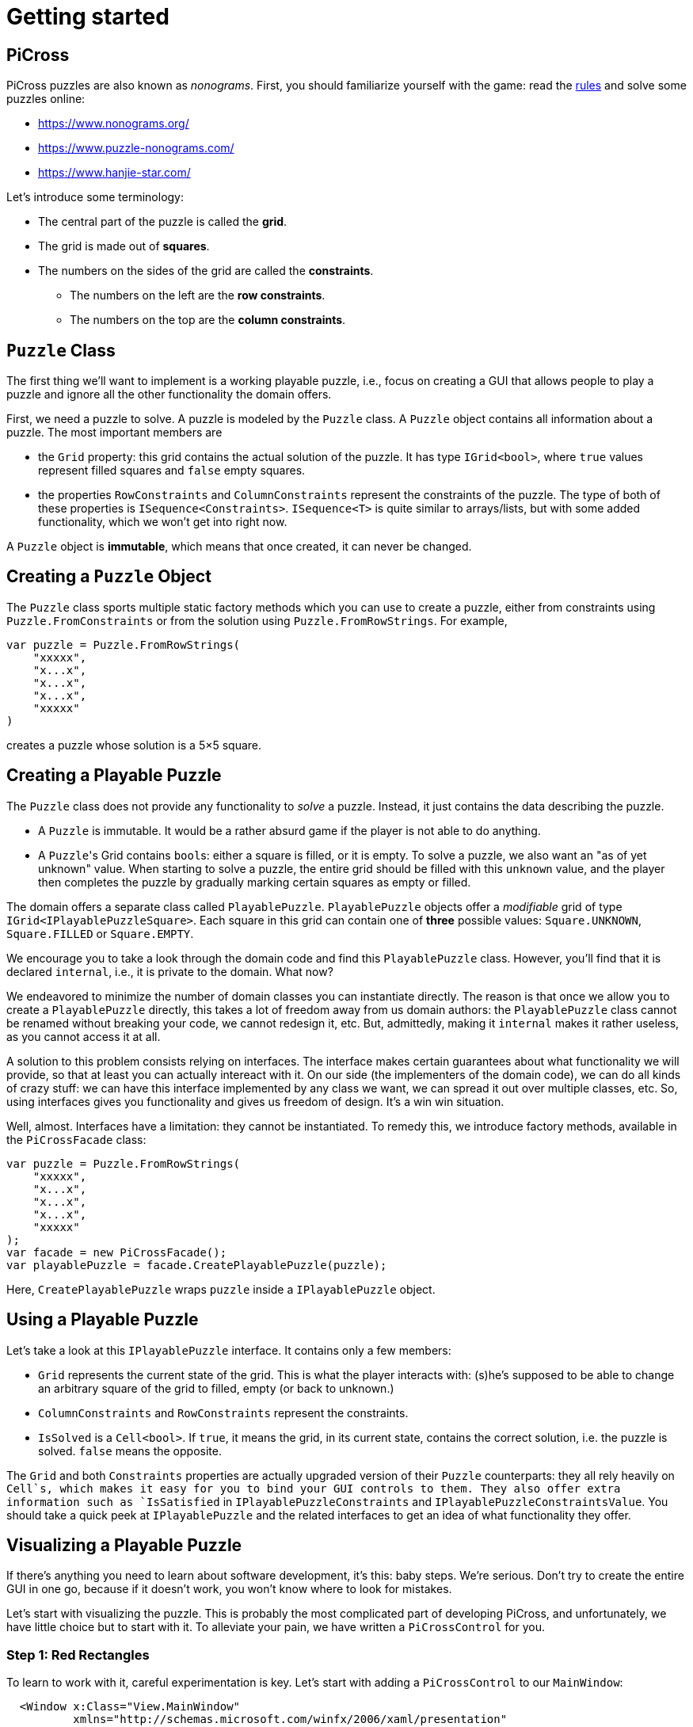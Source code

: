 = Getting started

== PiCross

PiCross puzzles are also known as __nonograms__.
First, you should familiarize yourself with the game: read the https://en.wikipedia.org/wiki/Nonogram[rules]
and solve some puzzles online:

* https://www.nonograms.org/
* https://www.puzzle-nonograms.com/
* https://www.hanjie-star.com/

Let's introduce some terminology:

* The central part of the puzzle is called the *grid*.
* The grid is made out of *squares*.
* The numbers on the sides of the grid are called the *constraints*.
** The numbers on the left are the *row constraints*.
** The numbers on the top are the *column constraints*.

== `Puzzle` Class

The first thing we'll want to implement is a working playable puzzle, i.e., focus on creating a GUI that allows people to play a puzzle and ignore all the other functionality the domain offers.

First, we need a puzzle to solve.
A puzzle is modeled by the `Puzzle` class.
A `Puzzle` object contains all information about a puzzle.
The most important members are

* the `Grid` property: this grid contains the actual solution of the puzzle. It has type
 `IGrid<bool>`, where `true` values represent filled squares and `false` empty squares.
* the properties `RowConstraints` and `ColumnConstraints` represent the constraints of the puzzle.
  The type of both of these properties is `ISequence<Constraints>`. `ISequence<T>` is quite similar to
  arrays/lists, but with some added functionality, which we won't get into right now.

A `Puzzle` object is *immutable*, which means that once created, it can never be changed.

== Creating a `Puzzle` Object

The `Puzzle` class sports multiple static factory methods which you can use to create a puzzle,
either from constraints using `Puzzle.FromConstraints` or from the solution using `Puzzle.FromRowStrings`.
For example,

[source,csharp]
----
var puzzle = Puzzle.FromRowStrings(
    "xxxxx",
    "x...x",
    "x...x",
    "x...x",
    "xxxxx"
)
----

creates a puzzle whose solution is a 5&times;5 square.

== Creating a Playable Puzzle

The `Puzzle` class does not provide any functionality to __solve__ a puzzle.
Instead, it just contains the data describing the puzzle.

* A `Puzzle` is immutable. It would be a rather absurd game if the player
  is not able to do anything.
* A ``Puzzle``'s Grid contains ``bool``s: either a square is filled, or it is empty.
  To solve a puzzle, we also want an "as of yet unknown" value.
  When starting to solve a puzzle, the entire grid should be filled with this `unknown` value, and the player then completes the puzzle by gradually marking certain squares as empty or filled.

The domain offers a separate class called `PlayablePuzzle`.
`PlayablePuzzle` objects offer a __modifiable__ grid of type `IGrid<IPlayablePuzzleSquare>`.
Each square in this grid can contain one of *three* possible values: `Square.UNKNOWN`, `Square.FILLED` or `Square.EMPTY`.

We encourage you to take a look through the domain code and find this `PlayablePuzzle` class.
However, you'll find that it is declared `internal`, i.e., it is private to the domain.
What now?

We endeavored to minimize the number of domain classes you can instantiate directly.
The reason is that once we allow you to create a `PlayablePuzzle` directly, this takes a lot of freedom away from us domain authors: the `PlayablePuzzle` class cannot be renamed without breaking your code, we cannot redesign it, etc.
But, admittedly, making it `internal` makes it rather useless, as you cannot access it at all.

A solution to this problem consists relying on interfaces.
The interface makes certain guarantees about what functionality we will provide, so that at least you can actually intereact with it.
On our side (the implementers of the domain code), we can do all kinds of crazy stuff: we can have this interface implemented by any class we want, we can spread it out over multiple classes, etc.
So, using interfaces gives you functionality and gives us freedom of design.
It's a win win situation.

Well, almost.
Interfaces have a limitation: they cannot be instantiated.
To remedy this, we introduce factory methods, available in the `PiCrossFacade` class:

[source,csharp]
----
var puzzle = Puzzle.FromRowStrings(
    "xxxxx",
    "x...x",
    "x...x",
    "x...x",
    "xxxxx"
);
var facade = new PiCrossFacade();
var playablePuzzle = facade.CreatePlayablePuzzle(puzzle);
----

Here, `CreatePlayablePuzzle` wraps `puzzle` inside a `IPlayablePuzzle` object.

== Using a Playable Puzzle

Let's take a look at this `IPlayablePuzzle` interface.
It contains only a few members:

* `Grid` represents the current state of the grid.
  This is what the player interacts with: (s)he's supposed to be able to change an arbitrary square of the grid to filled, empty (or back to unknown.)
* `ColumnConstraints` and `RowConstraints` represent the constraints.
* `IsSolved` is a `Cell<bool>`.
  If `true`, it means the grid, in its current state, contains the correct solution, i.e. the puzzle is solved.
  `false` means the opposite.

The `Grid` and both `Constraints` properties are actually upgraded version of their `Puzzle` counterparts: they all rely heavily on `Cell`s, which makes it easy for you to bind your GUI controls to them.
They also offer extra information such as `IsSatisfied` in `IPlayablePuzzleConstraints` and `IPlayablePuzzleConstraintsValue`.
You should take a quick peek at `IPlayablePuzzle` and the related interfaces to get an idea of what functionality they offer.

== Visualizing a Playable Puzzle

If there's anything you need to learn about software development, it's this: baby steps.
We're serious.
Don't try to create the entire GUI in one go, because if it doesn't work, you won't know where to look for mistakes.

Let's start with visualizing the puzzle.
This is probably the most complicated part of developing PiCross, and unfortunately, we have
little choice but to start with it.
To alleviate your pain, we have written a `PiCrossControl` for you.

### Step 1: Red Rectangles

To learn to work with it, careful experimentation is key.
Let's start with adding a `PiCrossControl` to our `MainWindow`:

```diff
  <Window x:Class="View.MainWindow"
          xmlns="http://schemas.microsoft.com/winfx/2006/xaml/presentation"
          xmlns:x="http://schemas.microsoft.com/winfx/2006/xaml"
          xmlns:d="http://schemas.microsoft.com/expression/blend/2008"
          xmlns:mc="http://schemas.openxmlformats.org/markup-compatibility/2006"
+         xmlns:controls="clr-namespace:View.Controls"
          mc:Ignorable="d"
          Title="MainWindow" Height="350" Width="525">
      <Grid>
+         <controls:PiCrossControl>
+         </controls:PiCrossControl>
      </Grid>
  </Window>
```

`PiCrossControl` cannot magically know what to show. We need to give it
some data. In WPF, this is geneerally done using dependency properties, so
let's explore what properties `PiCrossControl` has to offer. For this, you
can either take a look at its source code or use the XAML Designer help you.

The `Grid` property allows you to tell `PiCrossControl` which grid
to draw. The property's type is `IGrid<object>`, which means
you can pass along any object you wish. This raises the question:
how can `PiCrossControl` know how to draw that object?

`SquareTemplate` seems like an interesting property: it tells `PiCrossControl` how
to draw each square in the `Grid`. It looks as if we're now ready to get
something to appear on our screens.

First, we need a `IGrid<object>`. We can make one using `Grid.Create`.

```diff
  // Using declarations
+ using Grid = DataStructures.Grid;
+ using Size = DataStructures.Size;

  namespace View
  {
      /// <summary>
      /// Interaction logic for MainWindow.xaml
      /// </summary>
      public partial class MainWindow : Window
      {
          public MainWindow()
          {
              InitializeComponent();

+             var grid = Grid.Create<string>( new Size( 5, 5 ), p => "x" );
          }
      }
  }
```

Both WPF and our code define `Grid` and `Size`. If we were to simply use
`Grid` and `Size` in our code, the compiler would not know which one
we meant. The `using` declarations at the top of the file
resolve this ambiguity: it effectly tells the compiler
that whenever you write `Grid`, you men `DataStructures.Grid`.
Idem for `Size`.

The line added to `MainWindow`'s constructor creates a 5&times;5 grid
filled with `"x"`. Understanding the second parameter
is not important, but for those interested: it's an anonymous function
that given a parameter `p` (of type `Vector2D`, which is inferred by the compiler)
returns `"x"`.

So, now we've got a 5&times;5 grid filled with `"x"`es. It's a good enough start.
We'll fill it with more interesting values later on.
Let's focus now on finding a way to pass this grid along to our `PiCrossControl`.
The easiest way to achieve this is to give the control a name:

```diff
  <Grid>
-     <controls:PiCrossControl>
+     <controls:PiCrossControl x:Name="picrossControl">
      </controls:PiCrossControl>
  </Grid>
```

and to programmatically set its `Grid` property:

```diff
    public partial class MainWindow : Window
    {
        public MainWindow()
        {
            InitializeComponent();

            var grid = Grid.Create<string>( new Size( 5, 5 ), p => "x" );
+           picrossControl.Grid = grid;
        }
    }
```

Next, let's define a `SquareTemplate`.

```diff
  <Grid>
      <controls:PiCrossControl>
+         <controls:PiCrossControl.SquareTemplate>
+             <DataTemplate>
+                 <Rectangle Width="32" Height="32" Fill="Red" Stroke="Black" />
+             </DataTemplate>
+         </controls:PiCrossControl.SquareTemplate>
      </controls:PiCrossControl>
  </Grid>
```

Running your project should make a window appear with 5&times;5 red rectangles. Make sure
you understand why there are 25 such rectangles. Feel free to experiment a bit (e.g. change the rectangle's color
or grid's size) to verify your assumptions.

### Step 2: DataContexts

Every square is now drawn the same, i.e., as a red rectangle. For our game to be playable,
each square has to be able to adapt its looks depending on the state of the game. In the case of PiCross,
squares can have one of three states: empty, filled or unknown. The `SquareTemplate` needs
to be able to access that information and draw itself accordingly.

As with other WPF-controls relying on templates, we will rely on `DataContext`s to pass along information.
The `PiCrossControl` was given a `Grid` which right now contains nothing but `"x"`s. For each element
of the `Grid`, the `PiCrossControl` instantiates the `SquareTemplate` and sets its `DataContext` to
the corresponding element. Using bindings we can access the data stored in this `DataContext`.

Right now, we ignore the `"x"` value completely. Let's make it appear.
Instead of a `Rectangle`, we'll use a `TextBlock` whose `Text` property
is bound to the `Grid`'s corresponding value.

```diff
    <controls:PiCrossControl x:Name="picrossControl">
        <controls:PiCrossControl.SquareTemplate>
            <DataTemplate>
-               <Rectangle Width="32" Height="32" Fill="Red" Stroke="Black" />
+               <TextBlock Width="32" Height="32" Background="Red" Text="{Binding}" />
            </DataTemplate>
        </controls:PiCrossControl.SquareTemplate>
    </controls:PiCrossControl>
```

`{Binding}` means "take the value of the `DataContext` itself." Since
the `DataContext` always equals `"x"`, regardless of which square is being processed,
each `TextBlock`'s `Text` property should be set to `"x"`. You can verify this by launching
the application: a 5&times;5 grid of `x`'s should appear.

If this works, we know we have successfully accessed the `DataContext`. We can now
take the next step: make the `DataContext` different for each square.

### Step 3: Coordinates

We created our grid as follows:

```c#
var grid = Grid.Create<string>( new Size( 5, 5 ), p => "x" );
```

Instead of having each grid square be equal to `"x"`, let's have
it show the square's coordinates:

```diff
    public partial class MainWindow : Window
    {
        public MainWindow()
        {
            InitializeComponent();

-           var grid = Grid.Create<string>( new Size( 5, 5 ), p => "x" );
+           var grid = Grid.Create<string>( new Size( 5, 5 ), p => p.ToString() );
            picrossControl.Grid = grid;
        }
    }
```

Run the application to verify that the `x`s have indeed been replaced by coordinates.

### Step 4: Text Squares

Let's now switch to showing an actual puzzle.

```diff
    public partial class MainWindow : Window
    {
        public MainWindow()
        {
            InitializeComponent();

-           var grid = Grid.Create<string>( new Size( 5, 5 ), p => p.ToString() );
-           picrossControl.Grid = grid;

+           var puzzle = Puzzle.FromRowStrings(
+               "xxxxx",
+               "x...x",
+               "x...x",
+               "x...x",
+               "xxxxx"
+           );
+           var facade = new PiCrossFacade();
+           var playablePuzzle = facade.CreatePlayablePuzzle( puzzle );

+           picrossControl.Grid = playablePuzzle.Grid;
        }
    }
```

Let's run this to see what happens. You should see a 5&times;5 grid whose
squares contain some string starting with `PiCross`. The fact that there are 5&times;5
squares is a good sign. But where does that string come from?

`playablePuzzle.Grid` returns a grid, but what is its type?
Hovering over it makes a tooltip appear telling us
its type is `IGrid<IPlayablePuzzleSquare>`. `IPlayablePuzzleSquare`
is an interface; we'd prefer to know what the actual class is.
In order to find out, add a breakpoint on `MainWindow.MainWindow`'s last line.
Start the application in debug mode (F5). Hovering over `playablePuzzle.Grid`
should give you more detailed information: it's actually
a `PiCross.PlayablePuzzle.PlayablePuzzleSquare`!
This is probably what is being printed inside each square.
Let's check if we are correct about this.

Go dig into the domain and look for the `PlayablePuzzle` class. Within
it there should be a nested class `PlayablePuzzleSquare`. Extend it with a
`ToString()` method:

```diff
    private class PlayablePuzzleSquare : IPlayablePuzzleSquare
    {
        public PlayablePuzzleSquare( PlayablePuzzle parent, IVar<Square> contents, Vector2D position )
        {
            this.Contents = new PlayablePuzzleSquareContentsCell( parent, contents, position );
            this.Position = position;
        }

        Cell<Square> IPlayablePuzzleSquare.Contents => Contents;

        public PlayablePuzzleSquareContentsCell Contents { get; }

        public Vector2D Position { get; }

+       public override string ToString()
+       {
+           return "test!";
+       }
    }
```

Launch the application. Each square should now say `test!`.

During software development, it is important for you to fully comprehend what is happening.
Try to check your assumptions at each step, otherwise you might start building
things on shaky ground and sooner or later everything will collapse.
Don't let things "stay magical": the better students are those who are
willing to spend a couple of extra seconds getting a good grasp on what they are working with.

You can now remove the `ToString()` method, it serves little purpose.

Let's see what a `IPlayablePuzzleSquare` has to offer. Go to this interface's definition
in the domain code. You'll see it exposes two properties: `Contents` and `Position`.
The former sounds particularly interesting.

`Contents` is a `Cell<Square>`. `Cell` should sound familiar, so let's skip that
and go straight to `Square`. Read its documentation. Just like a `bool`
can only take on two different values (`true` and `false`), there are only three `Square` values:
`UNKNOWN`, `EMPTY` and `FILLED`. These are defined as static fields. This is particularly
interesting to us: depending on the square value, we can choose which color
to use to draw it with.

Let's go back to our XAML. Let's say we want filled squares to be black,
empty squares to be white and unknown squares to be gray. But as always, small steps,
so let's first try to access the square information.

Right now, our squares' look is determined by the following line of XAML:

```xml
<TextBlock Width="32" Height="32" Background="Red" Text="{Binding}" />
```

We know that its `DataContext` is an `IPlayablePuzzleSquare`, which
has a property `Contents` of type `Cell.Square`. Let's bind to that instead:

```diff
    <controls:PiCrossControl x:Name="picrossControl">
        <controls:PiCrossControl.SquareTemplate>
            <DataTemplate>
-               <TextBlock Width="32" Height="32" Background="Red" Text="{Binding}" />
+               <TextBlock Width="32" Height="32" Background="Red" Text="{Binding Contents.Value}" />
            </DataTemplate>
        </controls:PiCrossControl.SquareTemplate>
    </controls:PiCrossControl>
```

When you run the application, a grid of question marks appears. This is probably
due to the fact that a newly created `PlayablePuzzle` fills the grid with
`Square.UNKNOWN` values. Let's check this.

Go to `Square.cs` in the domain and look for question marks. You'll find that
there's a class `Unknown` whose `Symbol` property returns `'?'`.
This makes sense with our previous theory. Temporarily change it to something else, for example `@`.
If our assumption is correct, we should be greeted by a 25 `@`s.
After ensuring this is indeed the case, change it back to `?`.

Why does the `PiCrossControl` decide to show the object's `Symbol`? Does `Symbol` have a special meaning?
Look for all references to `Symbol` and you'll discover that there's simply a
`Square.ToString()` method that returns the `Symbol` as a string. As you should know,
using `ToString()` is the default way to render objects.

We'd like to make the grid more interesting by changing some squares.
But earlier, we told you that `Grid`s are immutable, which would mean
changing a square should be impossible.

Fortunately, there's a loophole: the `Grid` itself is indeed immutable,
but the *elements* of the `Grid` needn't be. As mentioned earlier,
the `Grid` contains `IPlayablePuzzleSquare` objects, which
have a `Contents` property which has type `Cell<Square>`, and
a `Cell`s contents can be modified. That's our loophole.

Be sure to understand the following nuances:

* The grid's immutability means you cannot add/remove columns or rows.
* The grid's immutability means that you cannot change which element a grid contains. In our case,
it contains `Cell`s and the grid cannot be made to refer to other `Cell` objects.
* However, the contents of the `Cell` itself can be changed. The `Grid` cannot prevent that from happening. (This ain't C++.)

This immutability is a good thing: the more everything stays the same,
the easier it is to built a GUI for it. Were you to have to deal with
resizable grids and changing cells, it would be much harder to keep
everything in working order. The `Cell`s are a necessity to implement
the game: without it, the player wouldn't be able to interact with the puzzle in any way.

In `MainWindow.MainWindow`, add the following code:

```diff
    public MainWindow()
    {
        InitializeComponent();

        var puzzle = Puzzle.FromRowStrings(
            "xxxxx",
            "x...x",
            "x...x",
            "x...x",
            "xxxxx"
        );
        var facade = new PiCrossFacade();
        var playablePuzzle = facade.CreatePlayablePuzzle( puzzle );

+       playablePuzzle.Grid[new Vector2D( 0, 0 )].Contents.Value = Square.FILLED;
+       playablePuzzle.Grid[new Vector2D( 1, 0 )].Contents.Value = Square.EMPTY;

        picrossControl.Grid = playablePuzzle.Grid;
    }
```

Make sure you understand what these two lines do. Run your application to
see if it behaves as expected.

### Step 5: Color Squares

Right now, each square's contents is shown as a string (`?`, `x` or `.`).
Let's turn this into gray, black and white, respectively.

```diff
<Window x:Class="View.MainWindow"
        xmlns="http://schemas.microsoft.com/winfx/2006/xaml/presentation"
        xmlns:x="http://schemas.microsoft.com/winfx/2006/xaml"
        xmlns:d="http://schemas.microsoft.com/expression/blend/2008"
        xmlns:mc="http://schemas.openxmlformats.org/markup-compatibility/2006"
        xmlns:local="clr-namespace:View"
        xmlns:controls="clr-namespace:View.Controls"
        mc:Ignorable="d"
        Title="MainWindow" Height="350" Width="525">
+   <Window.Resources>
+       <local:SquareConverter x:Key="squareConverter" />
+   </Window.Resources>
    <Grid>
        <controls:PiCrossControl x:Name="picrossControl">
            <controls:PiCrossControl.SquareTemplate>
                <DataTemplate>
-                   <TextBlock Width="32" Height="32" Background="Red" Text="{Binding Contents.Value}" />
+                   <Rectangle Width="32" Height="32" Stroke="Black" Fill="{Binding Contents.Value, Converter={StaticResource squareConverter}}" />
                </DataTemplate>
            </controls:PiCrossControl.SquareTemplate>
        </controls:PiCrossControl>
    </Grid>
</Window>
```

Add the following `IValueConverter` to your code:

```diff
+   public class SquareConverter : IValueConverter
+   {
+       public object Convert( object value, Type targetType, object parameter, CultureInfo culture )
+       {
+           var square = (Square) value;
++           if ( square == Square.EMPTY )
+           {
+               return Brushes.White;
+           }
+           else if ( square == Square.FILLED )
+           {
+               return Brushes.Black;
+           }
+           else
+           {
+               return Brushes.Gray;
+           }
+       }
+
+       public object ConvertBack( object value, Type targetType, object parameter, CultureInfo culture )
+       {
+           throw new NotImplementedException();
+       }
+   }
```

Run your application to make sure it works correctly.

We can improve upon this:

* Our `SquareConverter` is not reusable: it hardcodes the different colors.
* We'd prefer having all "artistic" choices to be made in the XAML.

Parameterize your `SquareConverter` as follows:

```diff
    public class SquareConverter : IValueConverter
    {
+       public object Filled { get; set; }

+       public object Empty { get; set; }

+       public object Unknown { get; set; }

        public object Convert( object value, Type targetType, object parameter, CultureInfo culture )
        {
            var square = (Square) value;

            if ( square == Square.EMPTY )
            {
-               return Brushes.White;
+               return Empty;
            }
            else if ( square == Square.FILLED )
            {
-               return Brushes.Black;
+               return Filled;
            }
            else
            {
-               return Brushes.Gray;
+               return Unknown;
            }
        }

        public object ConvertBack( object value, Type targetType, object parameter, CultureInfo culture )
        {
            throw new NotImplementedException();
        }
    }
```

In the XAML:

```diff
    <Window x:Class="View.MainWindow"
            xmlns="http://schemas.microsoft.com/winfx/2006/xaml/presentation"
            xmlns:x="http://schemas.microsoft.com/winfx/2006/xaml"
            xmlns:d="http://schemas.microsoft.com/expression/blend/2008"
            xmlns:mc="http://schemas.openxmlformats.org/markup-compatibility/2006"
            xmlns:local="clr-namespace:View"
            xmlns:controls="clr-namespace:View.Controls"
            mc:Ignorable="d"
            Title="MainWindow" Height="350" Width="525">
-       <Window.Resources>
-           <local:SquareConverter x:Key="squareConverter" />
-       </Window.Resources>
        <Grid>
            <controls:PiCrossControl x:Name="picrossControl">
                <controls:PiCrossControl.SquareTemplate>
                    <DataTemplate>
-                       <Rectangle Width="32" Height="32" Stroke="Black" Fill="{Binding Contents.Value, Converter={StaticResource squareConverter}}" />
+                       <Rectangle Width="32" Height="32" Stroke="Black">
+                           <Rectangle.Fill>
+                               <Binding Path="Contents.Value">
+                                   <Binding.Converter>
+                                       <local:SquareConverter Empty="White" Filled="Black" Unknown="Gray" />
+                                   </Binding.Converter>
+                               </Binding>
+                           </Rectangle.Fill>
+                       </Rectangle>
                    </DataTemplate>
                </controls:PiCrossControl.SquareTemplate>
            </controls:PiCrossControl>
        </Grid>
    </Window>
```

Take a good look at this new XAML code:

* We define the `Rectangle`'s `Fill` property using the property element syntax (`<Rectangle.Fill>...</Rectangle.Fill`) instead of the attribute syntax (`Fill="..."`). We trade in readability for flexibility: we are now free to assign any object we want to `Fill`.
* We create a `Binding` object that binds to `Contents.Value`, same as before.
* We specify the converter using property element syntax (no more using a static resource.)
* We parameterize the `SquareConverter` from within the XAML code: `Empty="White" Filled="Black" Unknown="Gray"`.

Run the application to check if everything still works.

### Step 6: Constraints

Without constraints, the player cannot be expected to solve the puzzle.
Fortunately for ~~us~~ you, `PiCrossControl` also provides
the necessary logic to show constraints.

Take a look at `PiCrossControl`'s code: you'll find the following
properties that will seem pertinent to the task at hand:

* `ColumnConstraints` of type `ISequence<object>`.
* `RowConstraints` of type `ISequence<object>`.
* `ColumnConstraintsTemplate` of type `DataTemplate`.
* `RowConstraintsTemplate` of type `DataTemplate`.

We'll experiment with `RowConstraints` and `RowConstraintsTemplate`, assuming that the corresponding column properties will exhibit the same behavior.

Let's start simple and just hardcode a `ISequence` object.

```diff
    public MainWindow()
    {
        InitializeComponent();

        var puzzle = Puzzle.FromRowStrings(
            "xxxxx",
            "x...x",
            "x...x",
            "x...x",
            "xxxxx"
        );
        var facade = new PiCrossFacade();
        var playablePuzzle = facade.CreatePlayablePuzzle( puzzle );

        playablePuzzle.Grid[new Vector2D( 0, 0 )].Contents.Value = Square.FILLED;
        playablePuzzle.Grid[new Vector2D( 1, 0 )].Contents.Value = Square.EMPTY;

        picrossControl.Grid = playablePuzzle.Grid;
+       picrossControl.RowConstraints = Sequence.FromItems<object>( 1, 2, 3, 4, 5 );
    }
```

In the XAML:

```diff
    <controls:PiCrossControl x:Name="picrossControl">
        <controls:PiCrossControl.SquareTemplate>
            <DataTemplate>
                <Rectangle Width="32" Height="32" Stroke="Black">
                    <Rectangle.Fill>
                        <Binding Path="Contents.Value">
                            <Binding.Converter>
                                <local:SquareConverter Empty="White" Filled="Black" Unknown="Gray" />
                            </Binding.Converter>
                        </Binding>
                    </Rectangle.Fill>
                </Rectangle>
            </DataTemplate>
        </controls:PiCrossControl.SquareTemplate>
+       <controls:PiCrossControl.RowConstraintsTemplate>
+           <DataTemplate>
+               <TextBlock Width="32" Height="32" Text="{Binding}" />
+           </DataTemplate>
+       </controls:PiCrossControl.RowConstraintsTemplate>
    </controls:PiCrossControl>
```

To the left of the grid, we see the numbers `1` to `5` appear, one per row.
The `PiCrossControl` instantiates the `RowConstraintsTemplate` once for each row.
However, for our PiCross puzzle, this isn't enough: a single row's constraints
is not simply one number, it is a series of numbers, e.g. `2 3 2`. It seems
the `PiCrossControl` does not take care of this and that we will need to do it ourselves.

Let's first upgrade our integers to lists of integers:

```diff
    public MainWindow()
    {
        InitializeComponent();

        var puzzle = Puzzle.FromRowStrings(
            "xxxxx",
            "x...x",
            "x...x",
            "x...x",
            "xxxxx"
        );
        var facade = new PiCrossFacade();
        var playablePuzzle = facade.CreatePlayablePuzzle( puzzle );

        playablePuzzle.Grid[new Vector2D( 0, 0 )].Contents.Value = Square.FILLED;
        playablePuzzle.Grid[new Vector2D( 1, 0 )].Contents.Value = Square.EMPTY;

        picrossControl.Grid = playablePuzzle.Grid;
-       picrossControl.RowConstraints = Sequence.FromItems<object>( 1, 2, 3, 4, 5 );
+       picrossControl.RowConstraints = Sequence.FromItems(
+           new int[] { 1, 2 },
+           new int[] { 4 },
+           new int[] { 1, 1 },
+           new int[] { 1, 1 },
+           new int[] { 1, 1, 1 }
+       );
    }
```

If we run the application, the numbers `1` to `5` are replaced by a rather
unhelpful `Int32[]`: this is what `int[]`'s `ToString()` method returns.
To render lists, WPF offers the `ItemsControl`, which you should already have
encountered earlier.

Make the following changes to the XAML code:

```diff
    <controls:PiCrossControl x:Name="picrossControl">
        <controls:PiCrossControl.SquareTemplate>
            <DataTemplate>
                <Rectangle Width="32" Height="32" Stroke="Black">
                    <Rectangle.Fill>
                        <Binding Path="Contents.Value">
                            <Binding.Converter>
                                <local:SquareConverter Empty="White" Filled="Black" Unknown="Gray" />
                            </Binding.Converter>
                        </Binding>
                    </Rectangle.Fill>
                </Rectangle>
            </DataTemplate>
        </controls:PiCrossControl.SquareTemplate>
        <controls:PiCrossControl.RowConstraintsTemplate>
            <DataTemplate>
-               <TextBlock Width="32" Height="32" Text="{Binding}" />
+               <ItemsControl ItemsSource="{Binding}">
+                   <ItemsControl.ItemsPanel>
+                       <ItemsPanelTemplate>
+                           <StackPanel Orientation="Horizontal" />
+                       </ItemsPanelTemplate>
+                   </ItemsControl.ItemsPanel>
+                   <ItemsControl.ItemTemplate>
+                       <DataTemplate>
+                           <TextBlock Width="32" Height="32" Text="{Binding}" />
+                       </DataTemplate>
+                   </ItemsControl.ItemTemplate>
+               </ItemsControl>
            </DataTemplate>
        </controls:PiCrossControl.RowConstraintsTemplate>
    </controls:PiCrossControl>
```

Based on this, you should be able to predict what will be shown when you run the application.

Let's now replace the hardcoded constraints by the puzzle's. `PlayablePuzzle`
has a property `RowConstraints` of type `ISequence<IPlayablePuzzleConstraints>`.

```diff
    public MainWindow()
    {
        InitializeComponent();

        var puzzle = Puzzle.FromRowStrings(
            "xxxxx",
            "x...x",
            "x...x",
            "x...x",
            "xxxxx"
        );
        var facade = new PiCrossFacade();
        var playablePuzzle = facade.CreatePlayablePuzzle( puzzle );

        playablePuzzle.Grid[new Vector2D( 0, 0 )].Contents.Value = Square.FILLED;
        playablePuzzle.Grid[new Vector2D( 1, 0 )].Contents.Value = Square.EMPTY;

        picrossControl.Grid = playablePuzzle.Grid;
-       picrossControl.RowConstraints = Sequence.FromItems(
-           new int[] { 1, 2 },
-           new int[] { 4 },
-           new int[] { 1, 1 },
-           new int[] { 1, 1 },
-           new int[] { 1, 1, 1 }
-       );
+       picrossControl.RowConstraints = playablePuzzle.RowConstraints;
    }
```

We guess there is one `IPlayablePuzzleConstraints` per row, so
we expect one `IPlayablePuzzleConstraints` object to model a list
of integers. Navigate through the code (using F12 to jump straight to a definition always
comes in handy in situations like this) and see how you can match
`IPlayablePuzzleConstraints` with your expectations.
Update the bindings in the XAML so as to make the right constraints appear:

```text
5
1 1
1 1
1 1
5
```

**Hint** Both bindings will need to be corrected. Start with the `ItemsControl`'s `ItemsSource` property.
Start by finding out what the `ItemsControl`'s `DataContext` is. A quick way (a bit hacky) is the
change the binding to `{Binding SomeCrap}`. If you run the application in debug mode, you'll notice
error messages in the output pane. These mention which type the `DataContext` has.
`ItemsControl` expects this to be an `IEnumerable`, but you'll find out that isn't the case.
You'll need to update the binding so as to refer to a specific property
of this object: `{Binding SomePropertyOfTheDataContext}`.

## Future Steps

* Start by making the column constraints work.
* Next, you'll want to make the puzzle interactive. Start simple: make a left mouse click mark the square as filled.
* Refactor your code so as to comply with MVVM.
* Add the required functionality as described [here](requirements.md).
